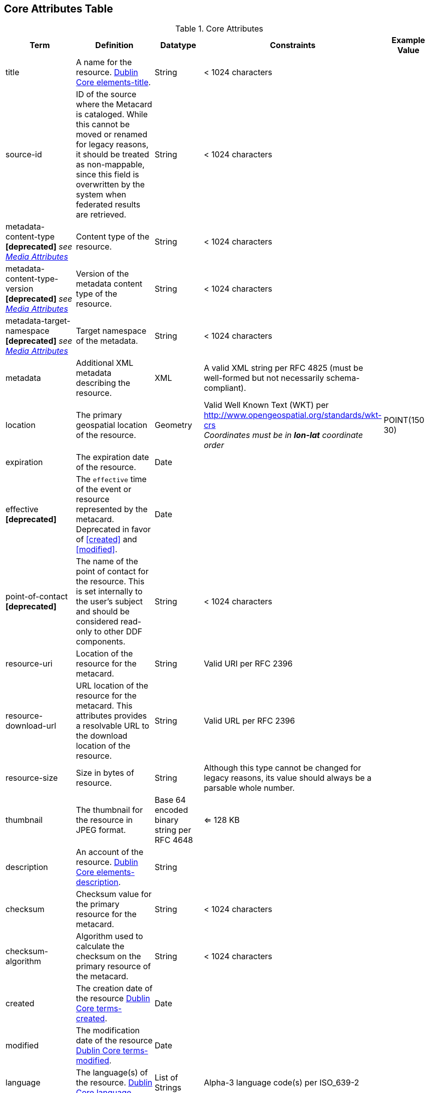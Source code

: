:title: Core Attributes Table
:type: subAppendix
:order: 00
:parent: Catalog Taxonomy
:status: published
:summary: Core Attributes.

== {title}

.Core Attributes
[cols="1,2,1,1,1" options="header"]
|===
|Term
|Definition
|Datatype
|Constraints
|Example Value

|title
|A name for the resource. http://dublincore.org/documents/2012/06/14/dcmi-terms/?v=elements#elements-title[Dublin Core elements-title].
|String
|< 1024 characters
|

|source-id
|ID of the source where the Metacard is cataloged. While this cannot be moved or renamed for legacy reasons, it should be treated as non-mappable, since this field is overwritten by the system when federated results are retrieved.
|String
|< 1024 characters
|

|metadata-content-type *[deprecated]* _see <<_media_attributes_table,Media Attributes>>_
|Content type of the resource.
|String
|< 1024 characters
| 

|metadata-content-type-version *[deprecated]* _see <<_media_attributes_table,Media Attributes>>_
|Version of the metadata content type of the resource.
|String
|< 1024 characters
| 

|metadata-target-namespace *[deprecated]* _see <<_media_attributes_table,Media Attributes>>_
|Target namespace of the metadata.
|String
|< 1024 characters
| 

|metadata
|Additional XML metadata describing the resource.
|XML
|A valid XML string per RFC 4825 (must be well-formed but not necessarily schema-compliant).
|

|location
|The primary geospatial location of the resource.
|Geometry
|Valid Well Known Text (WKT) per http://www.opengeospatial.org/standards/wkt-crs +
__Coordinates must be in *lon-lat* coordinate order__
|POINT(150 30)

|expiration
|The expiration date of the resource.
|Date
|
|

|effective *[deprecated]*
|The `effective` time of the event or resource  represented by the metacard. Deprecated in favor of <<created>> and <<modified>>.
|Date
| 
|

|point-of-contact *[deprecated]*
|The name of the point of contact for the resource. This is set internally to the user's subject and should be considered read-only to other DDF components.
|String
|< 1024 characters
|

|resource-uri
|Location of the resource for the metacard.
|String
|Valid URI per RFC 2396
|

|resource-download-url
|URL location of the resource for the metacard. This attributes provides a resolvable URL to the download location of the resource.
|String
|Valid URL per RFC 2396
|

|resource-size
|Size in bytes of resource.
|String
|Although this type cannot be changed for legacy reasons, its value should always be a parsable whole number.
|

|thumbnail
|The thumbnail for the resource in JPEG format.
|Base 64 encoded binary string per RFC 4648
|<= 128 KB
|

|description
|An account of the resource. http://dublincore.org/documents/dcmi-terms/#elements-description[Dublin Core elements-description].
|String
|
|

|checksum
|Checksum value for the primary resource for the metacard.
|String
|< 1024 characters
|

|checksum-algorithm
|Algorithm used to calculate the checksum on the primary resource of the metacard.
|String
|< 1024 characters
|

|created
|The creation date of the resource http://dublincore.org/documents/dcmi-terms/#terms-created[Dublin Core terms-created].
|Date
|
|


|modified
|The modification date of the resource http://dublincore.org/documents/dcmi-terms/#terms-modified[Dublin Core terms-modified].
|Date
|
|

|language
|The language(s) of the resource. http://dublincore.org/documents/2012/06/14/dcmi-terms/?v=elements#language[Dublin Core language].
|List of Strings
|Alpha-3 language code(s) per ISO_639-2
|

|resource.derived-download-url
|Download URL(s) for accessing the derived formats for the metacard resource.
|List of Strings
|Valid URL(s) per RFC 2396
|

|resource.derived-uri
|Location(s) for accessing the derived formats for the metacard resource.
|List of Strings
|Valid URI per RFC 2396
|

|datatype
|The generic type(s) of the resource including the http://dublincore.org/documents/dcmi-type-vocabulary/[Dublin Core terms-type]. DCMI Type term labels are expected here as opposed to term names.
|List of Strings
|`Collection`, `Dataset`, `Event`, `Image`, `Interactive Resource`, `Moving Image`, `Physical Object`, `Service`, `Software`, `Sound`, `Still Image`, and/or `Text`
|

|===

